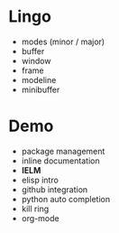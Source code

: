* Lingo

- modes (minor / major)
- buffer
- window
- frame
- modeline
- minibuffer

* Demo

- package management
- inline documentation
- *IELM*
- elisp intro
- github integration
- python auto completion
- kill ring
- org-mode
